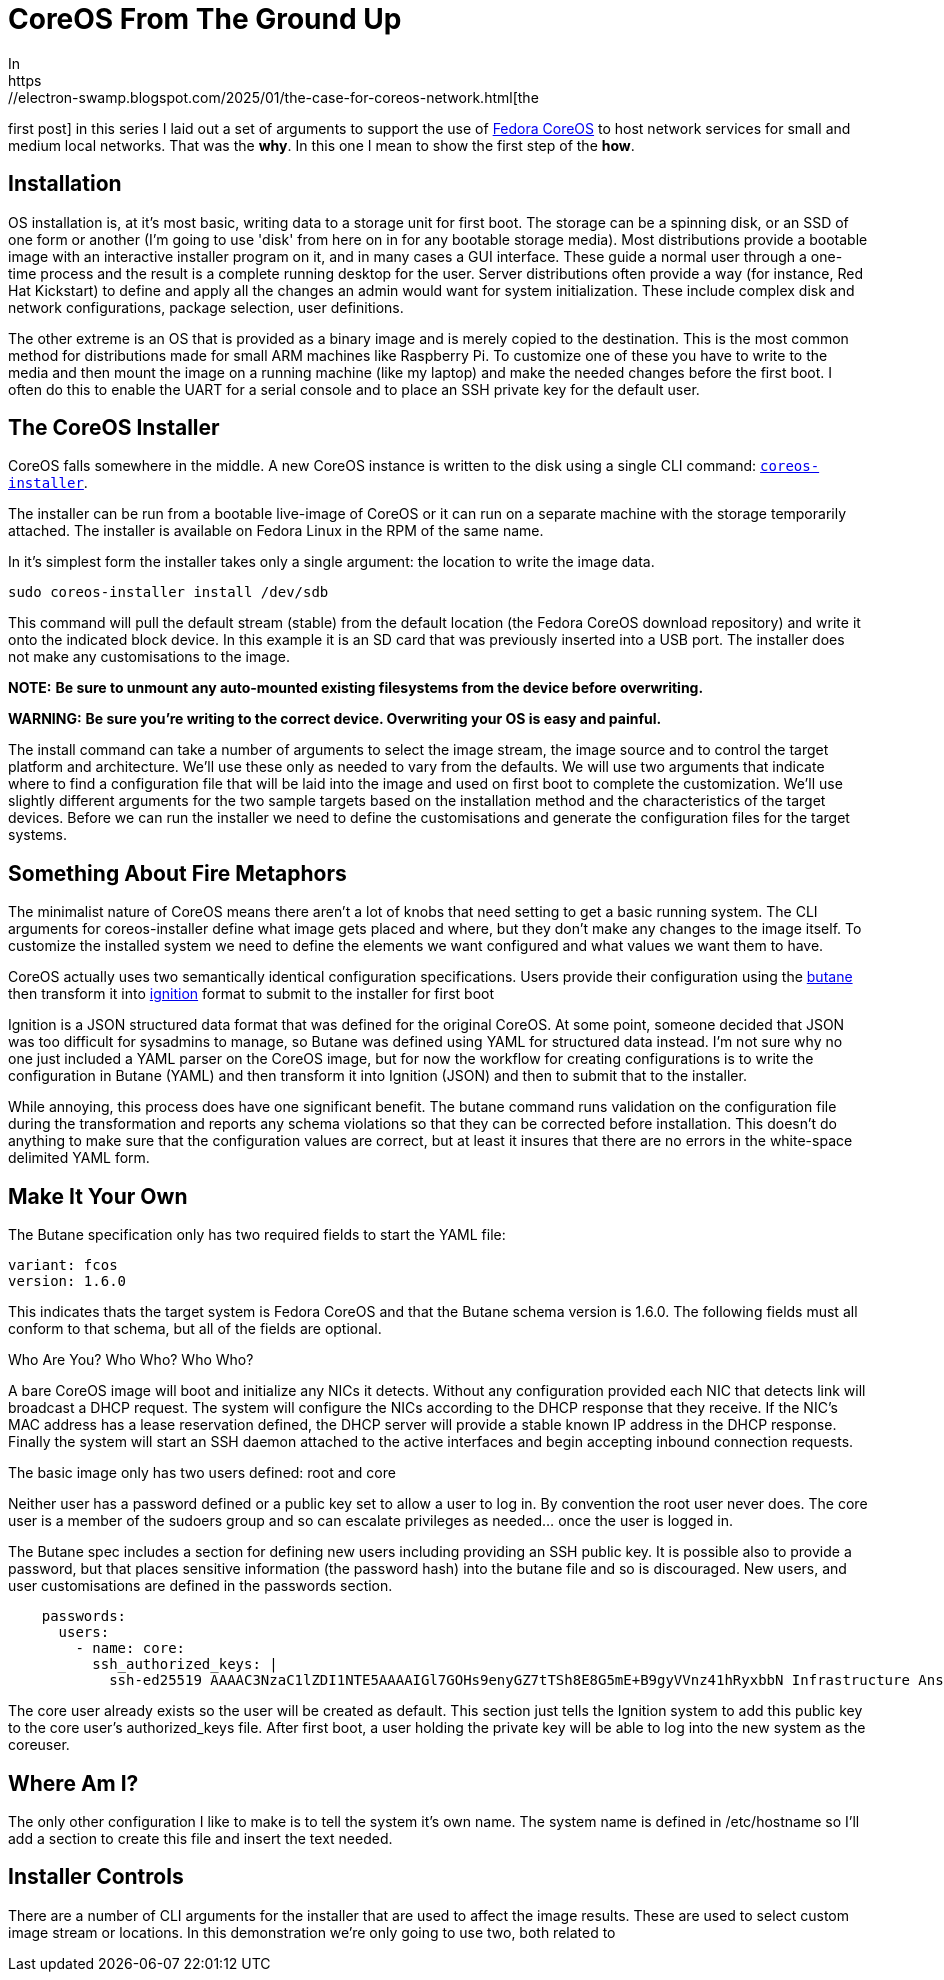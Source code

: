 = CoreOS From The Ground Up
In
https://electron-swamp.blogspot.com/2025/01/the-case-for-coreos-network.html[the
first post] in this series I laid out a set of arguments to support
the use of https://fedoraproject.org/coreos[Fedora CoreOS] to host
network services for small and medium local networks. That was the
*why*. In this one I mean to show the first step of the *how*.

==  Installation

OS installation is, at it's most basic, writing data to a storage unit
for first boot. The storage can be a spinning disk, or an SSD of
one form or another (I'm going to use 'disk' from here on in for
any bootable storage media). Most distributions provide a bootable
image with an interactive installer program on it, and in many
cases a GUI interface. These guide a normal user through a
one-time process and the result is a complete running desktop for
the user. Server distributions often provide a way (for instance,
Red Hat Kickstart) to define and apply all the changes an admin
would want for system initialization. These include complex disk
and network configurations, package selection, user definitions.

The other extreme is an OS
that is provided as a binary image and is merely copied to the
destination. This is the most common method for distributions
made for small ARM machines like Raspberry Pi. To customize one
of these you have to write to the media and then mount the
image on a running machine (like my laptop) and make the needed
changes before the first boot. I often do this to enable the
UART for a serial console and to place an SSH private key for
the default user.

== The CoreOS Installer

CoreOS falls somewhere in the middle. A new CoreOS instance is written to the disk using
a single CLI command: `https://github.com/coreos/coreos-installer[coreos-installer]`.

The installer can be run from a bootable live-image of CoreOS or it
can run on a separate machine with the storage temporarily
attached. The installer is available on Fedora Linux in the RPM of the
same name. 
	
In it's simplest form the installer takes only a single argument: the
location to write the image data.

[source, bash]
----
sudo coreos-installer install /dev/sdb
----

This command will pull the default stream (stable) from the default
location (the Fedora CoreOS download repository) and write it onto the
indicated block device. In this example it is an SD card that was
previously inserted into a USB port. The installer does not make any
customisations to the image.

**NOTE:** *Be sure to unmount any auto-mounted existing filesystems from the device before overwriting.*

**WARNING:** *Be sure you're writing to the correct device. Overwriting your OS is easy and painful.*

The install command can take a number of arguments to select the image
stream, the image source and to control the target platform and
architecture. We'll use these only as needed to vary from the
defaults. We will use two arguments that indicate where to find a
configuration file that will be laid into the image and used on first
boot to complete the customization. We'll use slightly different
arguments for the two sample targets based on the installation method
and the characteristics of the target devices. Before we can run the
installer we need to define the customisations and generate the
configuration files for the target systems.

== Something About Fire Metaphors

The minimalist nature of CoreOS means there aren't a lot of knobs that
need setting to get a basic running system. The CLI arguments for
coreos-installer define what image gets placed and where, but they
don't make any changes to the image itself. To customize the installed
system we need to define the elements we want configured and what
values we want them to have.

CoreOS actually uses two semantically identical configuration
specifications. Users provide their configuration using the
https://coreos.github.io/butane/[butane] then transform it into
https://coreos.github.io/ignition/[ignition] format to submit to the
installer for first boot

Ignition is a JSON structured data format that was defined for the
original CoreOS. At some point, someone decided that JSON was too
difficult for sysadmins to manage, so Butane was defined using YAML
for structured data instead. I'm not sure why no one just included a
YAML parser on the CoreOS image, but for now the workflow for creating
configurations is to write the configuration in Butane (YAML) and then
transform it into Ignition (JSON) and then to submit that to the
installer.

While annoying, this process does have one significant benefit. The
butane command runs validation on the configuration file during the
transformation and reports any schema violations so that they can be
corrected before installation. This doesn't do anything to make sure
that the configuration values are correct, but at least it insures
that there are no errors in the white-space delimited YAML form.

== Make It Your Own

The Butane specification only has two required fields to start the YAML file:

    variant: fcos
    version: 1.6.0

This indicates thats the target system is Fedora CoreOS and that the
Butane schema version is 1.6.0. The following fields must all
conform to that schema, but all of the fields are
optional.

Who Are You? Who Who? Who Who?

A bare CoreOS image will boot and initialize any NICs it
detects. Without any configuration provided each NIC that
detects link will broadcast a DHCP request. The system will
configure the NICs according to the DHCP response that they
receive. If the NIC's MAC address has a lease reservation
defined, the DHCP server will provide a stable known IP
address in the DHCP response. Finally the system will start
an SSH daemon attached to the active interfaces and begin
accepting inbound connection requests.

The basic image only has two users defined: root and core

Neither user has a password defined or a public key set to allow a user
to log in. By convention the root user never does.
The core user is a member of the sudoers group and so can
escalate privileges as needed... once the user is logged in.

The Butane spec includes a section for defining new users
including providing an SSH public key. It is possible also
to provide a password, but that places sensitive
information (the password hash) into the butane file and so
is discouraged. New users, and user customisations are
defined in the passwords section.

----
    passwords:
      users:
        - name: core:
	  ssh_authorized_keys: |
            ssh-ed25519 AAAAC3NzaC1lZDI1NTE5AAAAIGl7GOHs9enyGZ7tTSh8E8G5mE+B9gyVVnz41hRyxbbN Infrastructure Ansible Key
----

The core user already exists so the user will be created as
default. This section just tells the Ignition system to add this
public key to the core user's authorized_keys file. After first boot,
a user holding the private key will be able to log into the new system
as the coreuser.

== Where Am I?

The only other configuration I like to make is to tell the system it's
own name. The system name is defined in /etc/hostname so I'll add a
section to create this file and insert the text needed.

== Installer Controls

There are a number of CLI arguments for the installer that are used to affect the
image results. These are used to select custom image stream
or locations. In this demonstration we're only going to use two, both related to
 
